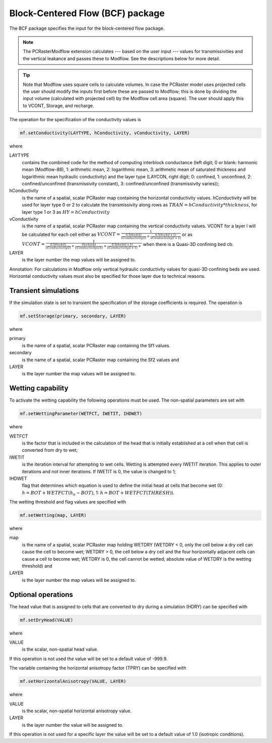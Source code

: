 Block-Centered Flow (BCF) package
^^^^^^^^^^^^^^^^^^^^^^^^^^^^^^^^^

The BCF package specifies the input for the block-centered flow package.

.. note::

   The PCRasterModflow extension calculates --- based on the user input --- values for transmissivities and the vertical leakance and passes these to Modflow. See the descriptions below for more detail.

.. tip::

   Note that Modflow uses square cells to calculate volumes. In case the PCRaster model uses projected cells the user should modify the inputs first before these are passed to Modflow; this is done by dividing the input volume (calculated with projected cell) by the Modflow cell area (square). The user should apply this to VCONT, Storage, and recharge.

The operation for the specification of the conductivity values is

.. code-block:: python

   mf.setConductivity(LAYTYPE, hConductivity, vConductivity, LAYER)

where

LAYTYPE
   contains the combined code for the method of computing interblock conductance (left digit; 0 or blank: harmonic mean (Modflow-88), 1: arithmetic mean, 2: logarithmic mean, 3: arithmetic mean of saturated thickness and logarithmic mean hydraulic conductivity) and the layer type (LAYCON, right digit; 0: confined, 1: unconfined, 2: confined/unconfined (transmissivity constant), 3: confined/unconfined (transmissivity varies));

hConductivity
   is the name of a spatial, scalar PCRaster map containing the horizontal conductivity values. hConductivity will be used for
   layer type 0 or 2  to calculate the transmissivity along rows as :math:`TRAN = hConductivity * thickness`, for layer type 1 or 3 as :math:`HY = hConductivity`

vConductivity
   is the name of a spatial, scalar PCRaster map containing the vertical conductivity values. VCONT for a layer l will be calculated for each cell either as :math:`VCONT=\frac{1}{\frac{0.5 thick(l)}{vConductivity(l)} + \frac{0.5thick(l+1)}{vConductivity(l+1)}}` or as :math:`VCONT=\frac{1}{\frac{0.5thick(l)}{vConductivity(l)} + \frac{thick(cb)}{vConductivity(cb)} + \frac{0.5thick(l+1)}{vConductivity(l+1)} + }` when there is a Quasi-3D confining bed cb.

LAYER
   is the layer number the map values will be assigned to.

Annotation: For calculations in Modflow only vertical hydraulic conductivity values for quasi-3D confining beds are used. Horizontal conductivity values must also be specified for those layer due to technical reasons.

Transient simulations
~~~~~~~~~~~~~~~~~~~~~
If the simulation state is set to transient the specification of the storage coefficients is required. The operation is

.. code-block:: python

   mf.setStorage(primary, secondary, LAYER)

where

primary
   is the name of a spatial, scalar PCRaster map containing the Sf1 values.

secondary
   is the name of a spatial, scalar PCRaster map containing the Sf2 values and

LAYER
   is the layer number the map values will be assigned to.

Wetting capability
~~~~~~~~~~~~~~~~~~
To activate the wetting capability the following operations must be used. The non-spatial parameters are set with

.. code-block:: python

   mf.setWettingParameter(WETFCT, IWETIT, IHDWET)

where

WETFCT
   is the factor that is included in the calculation of the head that is initially established at a cell when that cell is converted from dry to wet;

IWETIT
   is the iteration interval for attempting to wet cells. Wetting is attempted every IWETIT iteration. This applies to outer iterations and not inner iterations. If IWETIT is 0, the value is changed to 1;

IHDWET
   flag that determines which equation is used to define the initial head at cells that become wet (0: :math:`h = BOT + WETFCT(h_n - BOT)`, 1: :math:`h = BOT + WETFCT(THRESH)`).

The wetting threshold and flag values are specified with

.. code-block:: python

   mf.setWetting(map, LAYER)

where

map
   is the name of a spatial, scalar PCRaster map holding WETDRY (WETDRY < 0, only the cell below a dry cell can cause the cell to become wet; WETDRY > 0, the cell below a dry cell and the four horizontally adjacent cells can cause a cell to become wet; WETDRY is 0, the cell cannot be wetted; absolute value of WETDRY is the wetting threshold) and

LAYER
   is the layer number the map values will be assigned to.

Optional operations
~~~~~~~~~~~~~~~~~~~
The head value that is assigned to cells that are converted to dry during a simulation (HDRY) can be specified with

.. code-block:: python

   mf.setDryHead(VALUE)

where

VALUE
   is the scalar, non-spatial head value.

If this operation is not used the value will be set to a default value of -999.9.

The variable containing the horizontal anisotropy factor (TPRY) can be specified with

.. code-block:: python

   mf.setHorizontalAnisotropy(VALUE, LAYER)

where

VALUE
   is the scalar, non-spatial horizontal anisotropy value.

LAYER
   is the layer number the value will be assigned to.

If this operation is not used for a specific layer the value will be set to a default value of 1.0 (isotropic conditions).
